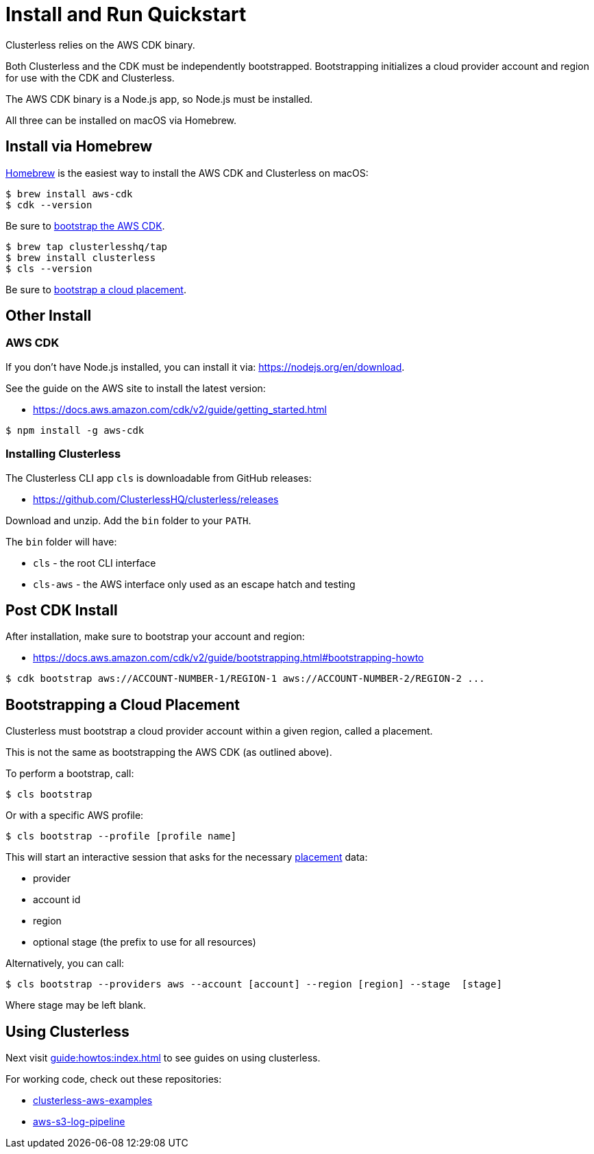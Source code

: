 = Install and Run Quickstart
:keywords:
:navtitle: Install and Run Quickstart

Clusterless relies on the AWS CDK binary.

Both Clusterless and the CDK must be independently bootstrapped. Bootstrapping initializes a cloud provider account and
region for use with the CDK and Clusterless.

The AWS CDK binary is a Node.js app, so Node.js must be installed.

All three can be installed on macOS via Homebrew.

== Install via Homebrew

https://brew.sh[Homebrew] is the easiest way to install the AWS CDK and Clusterless on macOS:

[,console]
----
$ brew install aws-cdk
$ cdk --version
----

Be sure to <<post-cdk-install,bootstrap the AWS CDK>>.

[,console]
----
$ brew tap clusterlesshq/tap
$ brew install clusterless
$ cls --version
----

Be sure to <<bootstrapping,bootstrap a cloud placement>>.

== Other Install

=== AWS CDK

If you don't have Node.js installed, you can install it via: https://nodejs.org/en/download.

See the guide on the AWS site to install the latest version:

- https://docs.aws.amazon.com/cdk/v2/guide/getting_started.html

[,console]
----
$ npm install -g aws-cdk
----

=== Installing Clusterless

The Clusterless CLI app `cls` is downloadable from GitHub releases:

- https://github.com/ClusterlessHQ/clusterless/releases

Download and unzip. Add the `bin` folder to your `PATH`.

The `bin` folder will have:

- `cls` - the root CLI interface
- `cls-aws` - the AWS interface only used as an escape hatch and testing

[#post-cdk-install,reftext=Post CDK Install]
== Post CDK Install

After installation, make sure to bootstrap your account and region:

- https://docs.aws.amazon.com/cdk/v2/guide/bootstrapping.html#bootstrapping-howto

[,console]
----
$ cdk bootstrap aws://ACCOUNT-NUMBER-1/REGION-1 aws://ACCOUNT-NUMBER-2/REGION-2 ...
----

[#bootstrapping,reftext=Bootstrapping]
== Bootstrapping a Cloud Placement

Clusterless must bootstrap a cloud provider account within a given region, called a placement.

This is not the same as bootstrapping the AWS CDK (as outlined above).

To perform a bootstrap, call:

[,console]
----
$ cls bootstrap
----

Or with a specific AWS profile:

[,console]
----
$ cls bootstrap --profile [profile name]
----

This will start an interactive session that asks for the necessary xref:concepts:placement.adoc[placement] data:

- provider
- account id
- region
- optional stage (the prefix to use for all resources)

Alternatively, you can call:

[,console]
----
$ cls bootstrap --providers aws --account [account] --region [region] --stage  [stage]
----

Where stage may be left blank.

== Using Clusterless

Next visit xref:guide:howtos:index.adoc[] to see guides on using clusterless.

For working code, check out these repositories:

- https://github.com/ClusterlessHQ/clusterless-aws-examples[clusterless-aws-examples]
- https://github.com/ClusterlessHQ/aws-s3-log-pipeline[aws-s3-log-pipeline]
